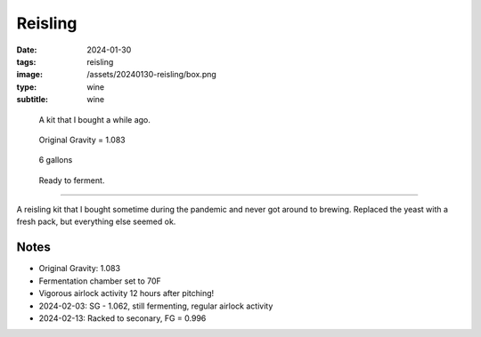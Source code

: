 Reisling
########

:date: 2024-01-30
:tags: reisling
:image: /assets/20240130-reisling/box.png
:type: wine
:subtitle: wine

.. figure:: {static}/assets/20240130-reisling/box.png
        :height: 400

        A kit that I bought a while ago.

.. figure:: {static}/assets/20240130-reisling/og.png
        :height: 400

        Original Gravity = 1.083

.. figure:: {static}/assets/20240130-reisling/pre-pitch.png
        :height: 400

        6 gallons

.. figure:: {static}/assets/20240130-reisling/sealed.png
        :height: 400

        Ready to ferment.

----

A reisling kit that I bought sometime during the pandemic and never got around to brewing. Replaced the yeast with a fresh pack, but everything else seemed ok.

Notes
-----

- Original Gravity: 1.083
- Fermentation chamber set to 70F
- Vigorous airlock activity 12 hours after pitching!
- 2024-02-03: SG - 1.062, still fermenting, regular airlock activity
- 2024-02-13: Racked to seconary, FG = 0.996